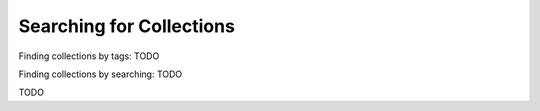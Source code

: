 -------------------------
Searching for Collections
-------------------------

Finding collections by tags: TODO

Finding collections by searching: TODO

TODO